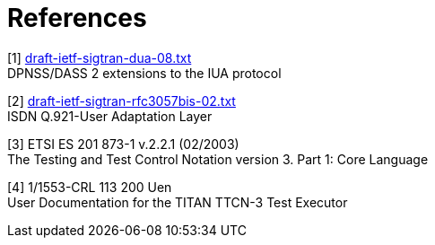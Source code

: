 = References

[[_1]]
[1] http://www.ietf.org/internet-drafts/draft-ietf-sigtran-dua-08.txt[draft-ietf-sigtran-dua-08.txt] +
DPNSS/DASS 2 extensions to the IUA protocol

[[_2]]
[2] http://www.ietf.org/internet-drafts/draft-ietf-sigtran-rfc3057bis-02.txt[draft-ietf-sigtran-rfc3057bis-02.txt] +
ISDN Q.921-User Adaptation Layer

[[_3]]
[3] ETSI ES 201 873-1 v.2.2.1 (02/2003) +
The Testing and Test Control Notation version 3. Part 1: Core Language

[[_4]]
[4] 1/1553-CRL 113 200 Uen +
User Documentation for the TITAN TTCN-3 Test Executor
